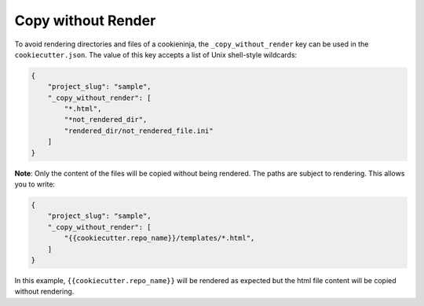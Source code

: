 .. _copy-without-render:

Copy without Render
-------------------

To avoid rendering directories and files of a cookieninja, the ``_copy_without_render`` key can be used in the ``cookiecutter.json``.
The value of this key accepts a list of Unix shell-style wildcards:

.. code-block:: JSON

    {
        "project_slug": "sample",
        "_copy_without_render": [
            "*.html",
            "*not_rendered_dir",
            "rendered_dir/not_rendered_file.ini"
        ]
    }

**Note**:
Only the content of the files will be copied without being rendered.
The paths are subject to rendering.
This allows you to write:

.. code-block:: JSON

    {
        "project_slug": "sample",
        "_copy_without_render": [
            "{{cookiecutter.repo_name}}/templates/*.html",
        ]
    }

In this example, ``{{cookiecutter.repo_name}}`` will be rendered as expected but the html file content will be copied without rendering.
